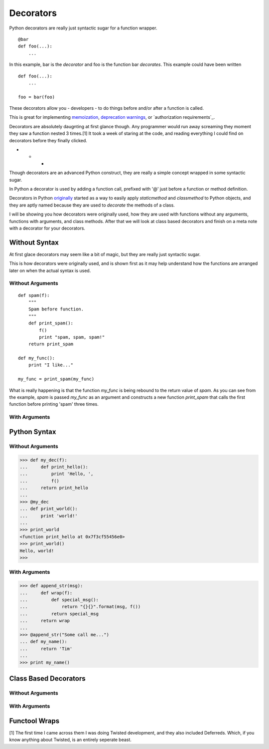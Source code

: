 Decorators
==========

Python decorators are really just syntactic sugar for a function wrapper.

::

    @bar
    def foo(...):
        ...
        
In this example, bar is the *decorator* and foo is the function
bar *decorates*. This example could have been written

::

    def foo(...):
        ...

    foo = bar(foo)

These decorators allow you - developers - to do things before and/or
after a function is called.

This is great for implementing `memoization`_, `deprecation
warnings`_, or `authorization requirements`_.

Decorators are absolutely daugnting at first glance though. Any
programmer would run away screaming they moment they saw a function
nested 3 times.[1] It took a week of staring at the code, and reading
everything I could find on decorators before they finally clicked.

- - -

Though decorators are an advanced Python construct, they are really a simple
concept wrapped in some syntactic sugar.

In Python a decorator is used by adding a function call, prefixed with
'@' just before a function or method definition.

Decorators in Python `originally`_ started as a way to easily apply
`staticmethod` and `classmethod`  to Python objects, and they are aptly
named because they are used to *decorate* the methods of a class.

.. A `staticmethod` is a method accessable from a class without requiring
   an instance of that class. 

.. A `classmethod` is a method that is the same across all classes, similar
   to 'static' in Java


.. _originally: http://www.python.org/dev/peps/pep-0318/
.. _memoization: http://wiki.python.org/moin/PythonDecoratorLibrary#Memoize
.. _singletons: http://wiki.python.org/moin/PythonDecoratorLibrary#The_Sublime_Singleton
.. _`deprecation warnings`: http://wiki.python.org/moin/PythonDecoratorLibrary#Smart_deprecation_warnings_.28with_valid_filenames.2C_line_numbers.2C_etc..29

I will be showing you how decorators were originally used, how they are
used with functions without any arguments, functions with arguments,
and class methods. After that we will look at class based decorators and
finish on a meta note with a decorator for your decorators.

Without Syntax
--------------

At first glace decorators may seem like a bit of magic, but they are
really just syntactic sugar.

This is how decorators were originally used, and is shown first as it
may help understand how the functions are arranged later on when the
actual syntax is used.

Without Arguments
~~~~~~~~~~~~~~~~~

::

    def spam(f):
        """
        Spam before function.
        """
        def print_spam():
            f()
            print "spam, spam, spam!"
        return print_spam

    def my_func():
        print "I like..."

    my_func = print_spam(my_func)


What is really happening is that the function `my_func` is being rebound
to the return value of `spam`. As you can see from the example, `spam`
is passed `my_func` as an argument and constructs a new function
`print_spam` that calls the first function before printing 'spam' three times.

With Arguments
~~~~~~~~~~~~~~



Python Syntax
-------------

Without Arguments
~~~~~~~~~~~~~~~~~

>>> def my_dec(f):
...     def print_hello():
...         print 'Hello, ',
...         f()
...     return print_hello
... 
>>> @my_dec
... def print_world():
...     print 'world!'
... 
>>> print_world
<function print_hello at 0x7f3cf55456e0>
>>> print_world()
Hello, world!
>>>

.. Note: Decorators that do not take arguments are written without
         parentheticals. '@my_dec()' will raise a 'TypeError'

With Arguments
~~~~~~~~~~~~~~

>>> def append_str(msg):
...     def wrap(f):
...         def special_msg():
...             return "{}{}".format(msg, f())
...         return special_msg
...     return wrap
...
>>> @append_str("Some call me...")
... def my_name():
...     return 'Tim'
...
>>> print my_name()


Class Based Decorators
----------------------

Without Arguments
~~~~~~~~~~~~~~~~~

With Arguments
~~~~~~~~~~~~~~

Functool Wraps
--------------



.. _12-steps: http://simeonfranklin.com/blog/2012/jul/1/python-decorators-in-12-steps/ 



[1] The first time I came across them I was doing Twisted
development, and they also included Deferreds. Which, if you know
anything about Twisted, is an entirely seperate beast.
